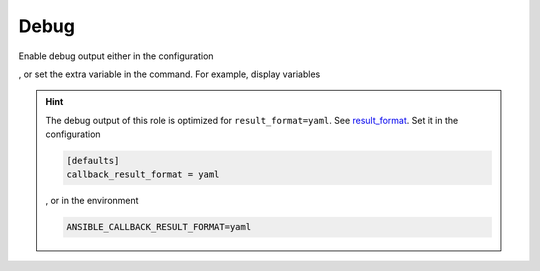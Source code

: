 .. _ug_debug:

Debug
-----

Enable debug output either in the configuration

.. code-block:: yaml
   :emphasize-lines: 1

   poudriere_debug: true

, or set the extra variable in the command. For example, display variables

.. code-block:: console
   :emphasize-lines: 1

   shell> ansible-playbook pb.yml -t poudriere_debug -e poudriere_debug=true

.. hint::

   The debug output of this role is optimized for ``result_format=yaml``. See
   `result_format`_. Set it in the configuration

   .. code:: ini

      [defaults]
      callback_result_format = yaml

   , or in the environment

   .. code:: bash

      ANSIBLE_CALLBACK_RESULT_FORMAT=yaml

.. seealso::

   * `Playbook Debugger <https://docs.ansible.com/ansible/latest/user_guide/playbooks_debugger.html>`_
   * `Debugging modules <https://docs.ansible.com/ansible/latest/dev_guide/debugging.html#debugging-modules>`_
   * `Python Debugging With Pdb <https://realpython.com/python-debugging-pdb/>`_


.. _result_format: https://docs.ansible.com/ansible/latest/collections/ansible/builtin/default_callback.html#parameter-result_format
.. _Playbook Debugger: https://docs.ansible.com/ansible/latest/user_guide/playbooks_debugger.html
.. _Debugging modules: https://docs.ansible.com/ansible/latest/dev_guide/debugging.html#debugging-modules
.. _Python Debugging: With Pdb: https://realpython.com/python-debugging-pdb
